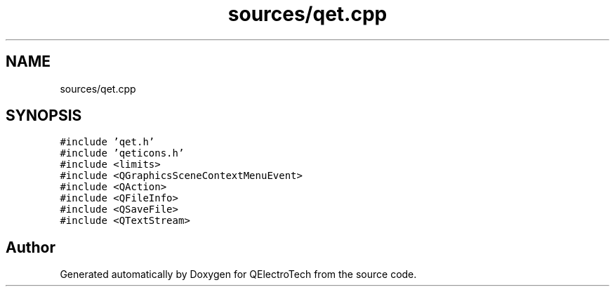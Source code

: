 .TH "sources/qet.cpp" 3 "Thu Aug 27 2020" "Version 0.8-dev" "QElectroTech" \" -*- nroff -*-
.ad l
.nh
.SH NAME
sources/qet.cpp
.SH SYNOPSIS
.br
.PP
\fC#include 'qet\&.h'\fP
.br
\fC#include 'qeticons\&.h'\fP
.br
\fC#include <limits>\fP
.br
\fC#include <QGraphicsSceneContextMenuEvent>\fP
.br
\fC#include <QAction>\fP
.br
\fC#include <QFileInfo>\fP
.br
\fC#include <QSaveFile>\fP
.br
\fC#include <QTextStream>\fP
.br

.SH "Author"
.PP 
Generated automatically by Doxygen for QElectroTech from the source code\&.
